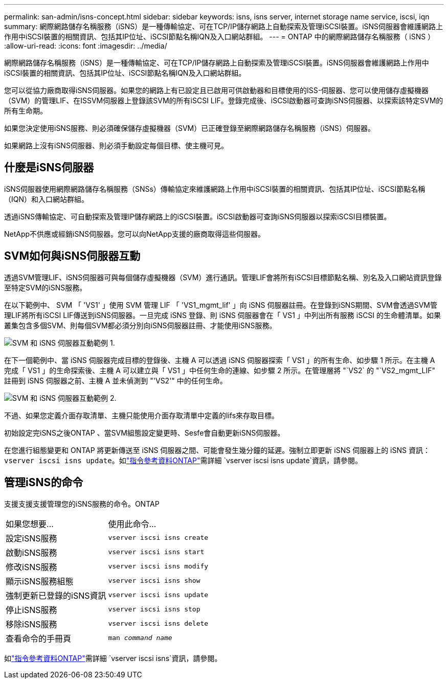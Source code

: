 ---
permalink: san-admin/isns-concept.html 
sidebar: sidebar 
keywords: isns, isns server, internet storage name service, iscsi, iqn 
summary: 網際網路儲存名稱服務（iSNS）是一種傳輸協定、可在TCP/IP儲存網路上自動探索及管理iSCSI裝置。iSNS伺服器會維護網路上作用中iSCSI裝置的相關資訊、包括其IP位址、iSCSI節點名稱IQN及入口網站群組。 
---
= ONTAP 中的網際網路儲存名稱服務（ iSNS ）
:allow-uri-read: 
:icons: font
:imagesdir: ../media/


[role="lead"]
網際網路儲存名稱服務（iSNS）是一種傳輸協定、可在TCP/IP儲存網路上自動探索及管理iSCSI裝置。iSNS伺服器會維護網路上作用中iSCSI裝置的相關資訊、包括其IP位址、iSCSI節點名稱IQN及入口網站群組。

您可以從協力廠商取得iSNS伺服器。如果您的網路上有已設定且已啟用可供啟動器和目標使用的ISS-伺服器、您可以使用儲存虛擬機器（SVM）的管理LIF、在ISSVM伺服器上登錄該SVM的所有iSCSI LIF。登錄完成後、iSCSI啟動器可查詢iSNS伺服器、以探索該特定SVM的所有生命期。

如果您決定使用iSNS服務、則必須確保儲存虛擬機器（SVM）已正確登錄至網際網路儲存名稱服務（iSNS）伺服器。

如果網路上沒有iSNS伺服器、則必須手動設定每個目標、使主機可見。



== 什麼是iSNS伺服器

iSNS伺服器使用網際網路儲存名稱服務（SNSs）傳輸協定來維護網路上作用中iSCSI裝置的相關資訊、包括其IP位址、iSCSI節點名稱（IQN）和入口網站群組。

透過iSNS傳輸協定、可自動探索及管理IP儲存網路上的iSCSI裝置。iSCSI啟動器可查詢iSNS伺服器以探索iSCSI目標裝置。

NetApp不供應或經銷iSNS伺服器。您可以向NetApp支援的廠商取得這些伺服器。



== SVM如何與iSNS伺服器互動

透過SVM管理LIF、iSNS伺服器可與每個儲存虛擬機器（SVM）進行通訊。管理LIF會將所有iSCSI目標節點名稱、別名及入口網站資訊登錄至特定SVM的iSNS服務。

在以下範例中、 SVM 「 'VS1' 」使用 SVM 管理 LIF 「 'VS1_mgmt_lif' 」向 iSNS 伺服器註冊。在登錄到iSNS期間、SVM會透過SVM管理LIF將所有iSCSI LIF傳送到iSNS伺服器。一旦完成 iSNS 登錄、則 iSNS 伺服器會在「 VS1 」中列出所有服務 iSCSI 的生命體清單。如果叢集包含多個SVM、則每個SVM都必須分別向iSNS伺服器註冊、才能使用iSNS服務。

image:bsag_c-mode_iSNS_register.png["SVM 和 iSNS 伺服器互動範例 1."]

在下一個範例中、當 iSNS 伺服器完成目標的登錄後、主機 A 可以透過 iSNS 伺服器探索「 VS1 」的所有生命、如步驟 1 所示。在主機 A 完成「 VS1 」的生命探索後、主機 A 可以建立與「 VS1 」中任何生命的連線、如步驟 2 所示。在管理層將 "`VS2` 的 "`VS2_mgmt_LIF" 註冊到 iSNS 伺服器之前、主機 A 並未偵測到 "'VS2'" 中的任何生命。

image:bsag_c-mode_iSNS_connect.png["SVM 和 iSNS 伺服器互動範例 2."]

不過、如果您定義介面存取清單、主機只能使用介面存取清單中定義的lifs來存取目標。

初始設定完iSNS之後ONTAP 、當SVM組態設定變更時、Sesfe會自動更新iSNS伺服器。

在您進行組態變更和 ONTAP 將更新傳送至 iSNS 伺服器之間、可能會發生幾分鐘的延遲。強制立即更新 iSNS 伺服器上的 iSNS 資訊： `vserver iscsi isns update`。如link:https://docs.netapp.com/us-en/ontap-cli/vserver-iscsi-isns-update.html["指令參考資料ONTAP"^]需詳細 `vserver iscsi isns update`資訊，請參閱。



== 管理iSNS的命令

支援支援支援管理您的iSNS服務的命令。ONTAP

|===


| 如果您想要... | 使用此命令... 


 a| 
設定iSNS服務
 a| 
`vserver iscsi isns create`



 a| 
啟動iSNS服務
 a| 
`vserver iscsi isns start`



 a| 
修改iSNS服務
 a| 
`vserver iscsi isns modify`



 a| 
顯示iSNS服務組態
 a| 
`vserver iscsi isns show`



 a| 
強制更新已登錄的iSNS資訊
 a| 
`vserver iscsi isns update`



 a| 
停止iSNS服務
 a| 
`vserver iscsi isns stop`



 a| 
移除iSNS服務
 a| 
`vserver iscsi isns delete`



 a| 
查看命令的手冊頁
 a| 
`man _command name_`

|===
如link:https://docs.netapp.com/us-en/ontap-cli/search.html?q=vserver+iscsi+isns["指令參考資料ONTAP"^]需詳細 `vserver iscsi isns`資訊，請參閱。
